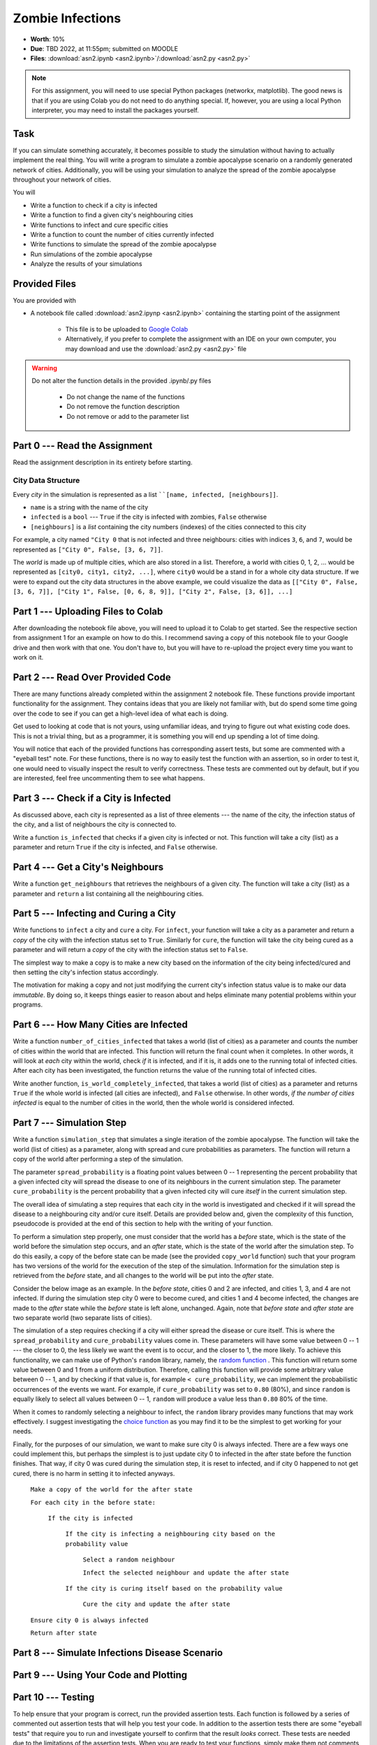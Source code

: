 *****************
Zombie Infections
*****************

* **Worth**: 10%
* **Due**: TBD 2022, at 11:55pm; submitted on MOODLE
* **Files**: :download:`asn2.ipynb <asn2.ipynb>`/:download:`asn2.py <asn2.py>`


.. note::

    For this assignment, you will need to use special Python packages (networkx, matplotlib). The good news is that if
    you are using Colab you do not need to do anything special. If, however, you are using a local Python interpreter,
    you may need to install the packages yourself.


Task
====

If you can simulate something accurately, it becomes possible to study the simulation without having to actually
implement the real thing. You will write a program to simulate a zombie apocalypse scenario on a randomly generated
network of cities. Additionally, you will be using your simulation to analyze the spread of the zombie apocalypse
throughout your network of cities.

You will

* Write a function to check if a city is infected
* Write a function to find a given city's neighbouring cities
* Write functions to infect and cure specific cities
* Write a function to count the number of cities currently infected
* Write functions to simulate the spread of the zombie apocalypse
* Run simulations of the zombie apocalypse
* Analyze the results of your simulations


Provided Files
==============

You are provided with

* A notebook file called :download:`asn2.ipynp <asn2.ipynb>` containing the starting point of the assignment

    * This file is to be uploaded to `Google Colab <https://colab.research.google.com/>`_
    * Alternatively, if you prefer to complete the assignment with an IDE on your own computer, you may download and use the :download:`asn2.py <asn2.py>` file

.. warning::

    Do not alter the function details in the provided .ipynb/.py files

        * Do not change the name of the functions
        * Do not remove the function description
        * Do not remove or add to the parameter list


Part 0 --- Read the Assignment
==============================

Read the assignment description in its entirety before starting.


City Data Structure
-------------------

Every *city* in the simulation is represented as a list ````[name, infected, [neighbours]]``.

* ``name`` is a string with the name of the city
* ``infected`` is a ``bool`` --- ``True`` if the city is infected with zombies, ``False`` otherwise
* ``[neighbours]`` is a *list* containing the city numbers (indexes) of the cities connected to this city

For example, a city named ``"City 0`` that is not infected and three neighbours: cities with indices ``3``, ``6``, and
``7``, would be represented as ``["City 0", False, [3, 6, 7]]``.

The *world* is made up of multiple cities, which are also stored in a list. Therefore, a world with cities 0, 1, 2, ...
would be represented as ``[city0, city1, city2, ...]``, where ``city0`` would be a stand in for a whole city data
structure. If we were to expand out the city data structures in the above example, we could visualize the data as
``[["City 0", False, [3, 6, 7]], ["City 1", False, [0, 6, 8, 9]], ["City 2", False, [3, 6]], ...]``


Part 1 --- Uploading Files to Colab
===================================

After downloading the notebook file above, you will need to upload it to Colab to get started. See the respective
section from assignment 1 for an example on how to do this. I recommend saving a copy of this notebook file to your
Google drive and then work with that one. You don't have to, but you will have to re-upload the project every time you
want to work on it.


Part 2 --- Read Over Provided Code
==================================

There are many functions already completed within the assignment 2 notebook file. These functions provide important
functionality for the assignment. They contains ideas that you are likely not familiar with, but do spend some time going
over the code to see if you can get a high-level idea of what each is doing.

Get used to looking at code that is not yours, using unfamiliar ideas, and trying to figure out what existing code does.
This is not a trivial thing, but as a programmer, it is something you will end up spending a lot of time doing.

You will notice that each of the provided functions has corresponding assert tests, but some are commented with a
"eyeball test" note. For these functions, there is no way to easily test the function with an assertion, so in order to
test it, one would need to visually inspect the result to verify correctness. These tests are commented out by default,
but if you are interested, feel free uncommenting them to see what happens.


Part 3 --- Check if a City is Infected
======================================

As discussed above, each city is represented as a list of three elements --- the name of the city, the infection status
of the city, and a list of neighbours the city is connected to.

Write a function ``is_infected`` that checks if a given city is infected or not. This function will take a city (list)
as a parameter and return ``True`` if the city is infected, and ``False`` otherwise.


Part 4 --- Get a City's Neighbours
==================================

Write a function ``get_neighbours`` that retrieves the neighbours of a given city. The function will take a city (list)
as a parameter and ``return`` a list containing all the neighbouring cities.


Part 5 --- Infecting and Curing a City
======================================

Write functions to ``infect`` a city and ``cure`` a city. For ``infect``, your function will take a city as a parameter
and return a *copy* of the city with the infection status set to ``True``. Similarly for ``cure``, the function will
take the city being cured as a parameter and will return a *copy* of the city with the infection status set to
``False``.

The simplest way to make a copy is to make a new city based on the information of the city being infected/cured and then
setting the city's infection status accordingly.

The motivation for making a copy and not just modifying the current city's infection status value is to make our data
*immutable*. By doing so, it keeps things easier to reason about and helps eliminate many potential problems within your programs.


Part 6 --- How Many Cities are Infected
=======================================

Write a function ``number_of_cities_infected`` that takes a world (list of cities) as a parameter and counts the number
of cities within the world that are infected. This function will return the final count when it completes. In other
words, it will look at *each* city within the world, check *if* it is infected, and if it is, it adds one to the running
total of infected cities. After each city has been investigated, the function returns the value of the running total of
infected cities.

Write another function, ``is_world_completely_infected``, that takes a world (list of cities) as a parameter and returns
``True`` if the whole world is infected (all cities are infected), and ``False`` otherwise. In other words,
*if the number of cities infected* is equal to the number of cities in the world, then the whole world is considered
infected.


Part 7 --- Simulation Step
==========================

Write a function ``simulation_step`` that simulates a single iteration of the zombie apocalypse. The function will take
the world (list of cities) as a parameter, along with spread and cure probabilities as parameters. The function will
return a copy of the world after performing a step of the simulation.

The parameter ``spread_probability`` is a floating point values between 0 -- 1 representing the percent probability that
a given infected city will spread the disease to one of its neighbours in the current simulation step. The parameter
``cure_probability`` is the percent probability that a given infected city will cure *itself* in the current simulation
step. 

The overall idea of simulating a step requires that each city in the world is investigated and checked if it will spread
the disease to a neighbouring city and/or cure itself. Details are provided below and, given the complexity of this
function, pseudocode is provided at the end of this section to help with the writing of your function.

To perform a simulation step properly, one must consider that the world has a *before* state, which is the state of the
world before the simulation step occurs, and an *after* state, which is the state of the world after the simulation
step. To do this easily, a copy of the before state can be made (see the provided ``copy_world`` function) such that
your program has two versions of the world for the execution of the step of the simulation. Information for the
simulation step is retrieved from the *before* state, and all changes to the world will be put into the *after* state.

Consider the below image as an example. In the *before state*, cities 0 and 2 are infected, and cities 1, 3, and 4 are
not infected. If during the simulation step city 0 were to become cured, and cities 1 and 4 become infected, the changes
are made to the *after* state while the *before* state is left alone, unchanged. Again, note that *before state* and
*after state* are two separate world (two separate lists of cities).

.. image:: before_after_states.png

The simulation of a step requires checking if a city will either spread the disease or cure itself. This is where the
``spread_probability`` and ``cure_probability`` values come in. These parameters will have some value between 0 -- 1
--- the closer to 0, the less likely we want the event is to occur, and the closer to 1, the more likely. To achieve
this functionality, we can make use of Python's ``random`` library, namely, the
`random function <https://docs.python.org/3/library/random.html#random.random>`_ . This function will return some value
between 0 and 1 from a uniform distribution. Therefore, calling this function will provide some arbitrary value between
0 -- 1, and by checking if that value is, for example ``< cure_probability``, we can implement the probabilistic
occurrences of the events we want. For example, if ``cure_probability`` was set to ``0.80`` (80%), and since
``random`` is equally likely to select all values between 0 -- 1, ``random`` will produce a value less than ``0.80``
80% of the time.

When it comes to randomly selecting a neighbour to infect, the ``random`` library provides many functions that may work
effectively. I suggest investigating the
`choice function <https://docs.python.org/3/library/random.html#random.choice>`_ as you may find it to be the simplest
to get working for your needs.

Finally, for the purposes of our simulation, we want to make sure city 0 is always infected. There are a few ways one
could implement this, but perhaps the simplest is to just update city 0 to infected in the after state before the
function finishes. That way, if city 0 was cured during the simulation step, it is reset to infected, and if city 0
happened to not get cured, there is no harm in setting it to infected anyways.


    ``Make a copy of the world for the after state``

    ``For each city in the before state:``

        ``If the city is infected``

            ``If the city is infecting a neighbouring city based on the probability value``

                ``Select a random neighbour``

                ``Infect the selected neighbour and update the after state``

            ``If the city is curing itself based on the probability value``

                ``Cure the city and update the after state``

    ``Ensure city 0 is always infected``

    ``Return after state``


Part 8 --- Simulate Infections Disease Scenario
===============================================


Part 9 --- Using Your Code and Plotting
=======================================


Part 10 --- Testing
===================

To help ensure that your program is correct, run the provided assertion tests. Each function is followed by a series of
commented out assertion tests that will help you test your code. In addition to the assertion tests there are some
"eyeball tests" that require you to run and investigate yourself to confirm that the result *looks* correct. These tests
are needed due to the limitations of the assertion tests. When you are ready to test your functions, simply make them
not comments (remove the ``#``) to include them in your running program. There is no guarantee that if your code passes
all the tests that you will be correct, but it certainly helps provide peace of mind that things are working as they
should.

Realistically you should have been running tests after you complete each of the above parts, but this part is here to
remind you. Remember, we are lucky that we get to test our solutions for correctness ourselves; you don't need to wait
for the marker to return your assignment before you have an idea of if it works correctly.


Some Hints
==========

* Work on one function at a time
* Get each function working perfectly before you go on to the next one
* Test each function as you write it
    * This is a really nice thing about programming; you can call your functions and see what result gets returned
    * Mentally test before you even write --- what does this function do? What problem is it solving?

* If you need help, ask
    * Drop by office hours


Some Marking Details
====================

.. warning::
    Just because your program produces the correct output, that does not necessarily mean that you will get perfect, or
    even that your program is correct.

Below is a list of both *quantitative* and *qualitative* things we will look for:

* Correctness?
* Did you follow instructions?
* Comments?
* Variable Names?
* Style?
* Did you do just weird things that make no sense?


What to Submit to Moodle
========================

* Make sure your **NAME** and **STUDENT NUMBER** appear in a comment at the top of the program
* Submit your version of ``asn2.py`` to Moodle
    * Do **not** submit the .ipynb file
    * To get the ``asn2.py`` file from Colab, see the example image in Assignment 1

* A text/word file answering the analysis questions and providing *data* to back up your answers
    * Include images in your submission


.. warning::

    Verify that your submission to Moodle worked. If you submit incorrectly, you will get a 0.


General FAQ:
============

* My drawing looks different every time!
   * It should, it's random every time.

* My drawing isn't updating for each step!
   * This might be happening because it's running so fast.

* My program runs but seems to be running forever.
   * Maybe your probabilities are set in such a way that it just has not ended yet.

* My histogram looks different from yours!
   * I know, it should, it's stochastic.

* My histogram looks different every time!
   * I know... it should... it's still stochastic...

* Does my text file have enough details?
    * Probably. The shorter the better. I really just want to see that you played around a little.

* Is my area a high/low enough density?
    * I really don't care how high/low it is. Just try a few things and see what you get.

* I don't know how to do *X*.
    * OK, go to `google.ca <https://www.google.ca>`_ and type in *X*.

* It’s not working, therefore Python is broken!
    * Probably not; you’re very likely doing something wrong

* My thing keeps telling me ``No such file or directory: 'starbucks2018.csv'``
    * Then the starbucks file probably isn't where python is looking.

* But density will grow larger the smaller I make the area.
    * Correct, you understand basic arithmetic.

* But I never used the one function!!!!1!
    * Fine, but write the code anyways and make sure it works.

* But the degrees values don't specify a cardinal direction!
    * Make use of changing +/- if you need to change hemispheres.

* Wtf do the functions do that you gave me?
    * Read the descriptions. Try figuring it out. This is actually part of the assignment learning objectives.

* Some of the code in the functions you gave us look like magic.
    * At this point it may seem that way, but by the end of the semester, they will lose their magic.

* Do I have enough comments?
    * I don't know, maybe? If the code is too complex to understand simply by looking at it, add a comment.

* I know you told me to do it this way, but I did it another way, and I think my way is better.
    * Your way may be better, but I don’t care. Do it the way I told you.

* Can I work with my friend?
    * No.

* I know I cheated, I know I know I was cheating, but I’m reeeeaaaaaaaaallllllly sorry [that I got caught]. Can we just ignore it this time?
    * Lol, no.

* If I submit it at 11:56pm, you’ll still mark it, right? I mean, commmmon!
    * No. 11:55pm and earlier is on time. Anything after 11:55pm is late. Anything late is not marked. It’s rather simple really.

* Moodle was totally broken, it’s not my fault it’s late.
    * Nice try.

* I accidentally submitted the wrong code. Here is the right code, but it’s late. But you can see that I submitted the wrong code on time! You’ll still accept it, right?
    * Do you think I was born yesterday? No.

* Will I really get 0 if I do the submission wrong? Like, what if I submit the .ipynb instead of the .py?
    * Yes, you'll really get a **ZERO**.



   
Coding, Part I
==============

Write the following functions:

3. ``sim_step(cities, p_spread, p_cure)``. This is the most important function in the assignment. This function will execute a single *time step* of your simulation. Depending on how fast you want to think of your zombies spreading, that time step could be a day, an hour, a week, whatever. When modelling a real zombie outbreak, you'd determine the size of your time step from the empirical data. Here is some English-language "pseudocode" for function. You'll have to turn it into Python::
   
    for each city in cities (enumerate?):
        if the city is infected and random.random() < p_spread:
            choose a victim city (at random -- hint: random.randint, random.randrange, or maybe random.choice) from the list of this city's neighbours
            infect the victim city!
        
        if the city is infected and random.random() < p_cure:
            cure the city!
         
    Make sure that city 0 *always* has zombies. It can't be cured. 
   
   So, what's going on there? Well, ``random.random()`` isn't so much pseudocode as actual Python code. It generates a random number between 0 and 1 every time you call it. Think of it like rolling dice. The parameter ``p_spread`` is the *probability of the zombie plague spreading* and the parameter ``p_cure`` is the probability of the plague being cured. For starters use values of 0.5 for ``p_spread`` and 0.0 for ``p_cure`` while you're getting things working. We'll play with these later. (Note: a value of 0.0 means it will never happen, and a value of 1.0 will mean that it always happens.)   
   
   To help explain the whole *probability* bit better, imagine you had a 10 sided die and a probability to spread of 0.8 (80%). So, think about it this way... we have an 8/10 chance to spread (80%). So if we roll the die and a 2 pops up, we will spread. We roll again, and a 7 pops up, we spread. Roll and a 1 pops up, we spread. Roll and a 9 pops up, we do **not** spread. That's what we're doing here. But instead of a die, we have ``random.random()``.   
   
   .. warning::
   
      Imagine we have:
	  
         ``a_city = ['cityX', False, [0, 6, 8, 9]]``
		 
      Let's say we pick a random neighbour from the list of neighbours. Notice that we have 4 neighbours here. So let's take the neighbour in index 2, which is 8. The neighbour is city 8, not 2! Make sure you understand this. This consistently messes people up year over year. 

Once you've done this, you now have a working zombie apocalypse simulator! So spend some time testing it. Something like this: 
   
   .. code-block:: python   
   
      my_world = set_up_cities()
      zombify(my_world, 0)
      draw_world(my_world)
      sim_step(my_world, 0.5, 0)
      draw_world(my_world)
      sim_step(my_world, 0.5, 0)
      draw_world(my_world)
      sim_step(my_world, 0.5, 0)
   
The function ``draw_world`` is one that's already written for you. It graphically displays the state of your world. Cities are red circles if they have zombies and blue circles if they're clean. If zombies can travel between two cities, there is a line drawn between the cities. If you update this display after each ``sim_step`` you can watch your zombies spread! It'll look something like this:

.. image:: zgraph.png

If you get tired of typing ``sim_step`` for every single step... you could always automate the process with a function that calls ``sim_step`` in a loop!

Once you're convinced that your zombie simulator works, move on to Part 2. If your simulator isn't working yet **GET IT WORKING BEFORE PROCEEDING**.

Working now? Good. Make sure it's *commented* and has *function headers*. Make sure you've got good variable names too. 

.. image:: cdc.jpeg
   


Coding, Part II
===============

As fun as it is to watch our zombies spread, we'd like to gather some hard data on the results of our
simulations. In particular, top government officials want to know how long it will take for the world
to end in the event of a zombie apocalypse. 

Write the following functions:   

5. ``time_to_end_of_world(p_spread, p_cure)``. Run a simulation, for specific values of ``p_spread`` and ``p_cure`` and count how long it takes the world to end (which you can now test with ``is_end_of_world``, of course). Some pseudocode for you::
   
      set up a new list of cities (``world = set_up_cities()``)
      zombify city 0
      
      initialize an end-of-world counter
      while the world hasn't ended:
         sim_step(world,p_spread,p_cure)
         increment the end-of-world counter
    
      return the value of the end-of-world counter

   Now, to run an experiment to see how long it takes the world to end, all we have to do is call ``time_to_end_of_world(0.5, 0)``
   
   .. warning::
      Be careful with what values you select for ``p_spread`` and ``p_cure``. This simulation works on probabilities. If you have a high probability to spread, do you think the simulation will take a long time? What if you had a low probability? Will it take longer?. How would the cure probability impact the runtimes?
   
      Long story short. Careful. If you set cure too high and spread too low, you might be twiddling your thumbs for **A LONG** time. 

We've got a problem. Our simulation is *stochastic* (random): we are making use of random numbers to determine outcomes. We can't just run our simulation once and count the number of steps until every city is infected. If you don't believe me, just try it. Call the ``time_to_end_of_world`` function a few times. Do you get different values? Wildly different? Yeah, that's what I thought. WTF do you do now?

We have to run our simulation *many times* to sample the space of possible outcomes. In essence, simulation is a lot like experimentation; we have to do multiple experiments to get some statistical confidence in our answer.

So, write another function:

6. ``end_world_many_times(n,p_spread, p_cure)``. This function should initialize a *list* of results and then use a loop to run ``time_to_end_of_world(p_spread, p_cure)`` a total of ``n`` times. After each simulation, add the time it took for the world to end to the list. Return a list of ``n`` "times to the end of the world". Some pseudocode for you::

    create an empty list
    while we have not done n simulations
        run one simulation of time_to_end_of_world
        append result to the list
	  
    return the list

All set? Make sure it's got good variable names, is *commented*, and has *function headers*. Then go on to the analysis.
  
Analysis
========

Now we get to play with our simulator to answer burning public health questions about zombie outbreaks. Play with the values of ``p_spread`` and ``p_cure``. How does changing those values change the "time to the end of the world"? Answer the following specific questions, and provide evidence from your simulation to support your answer: 

1. Fix the value of ``p_cure`` at zero. How does varying the value of ``p_spread`` affect the time to the end of world?

2. Fix the value of ``p_cure`` at 0.05. How does varying the value of ``p_spread`` affect the time to the end of world?

3. Fix the value of ``p_spread`` at 0.5. How does varying the value of ``p_cure`` affect the time to the end of world?  

4. Pick three pairs of ``p_spread`` , ``p_cure`` values that you think are interesting. Run 500 simulations for them (e.g, `end_world_many_times(500, your_value, your_value)``. What does the *distribution* of times to the end of the world look like? If you've taken a stats course: is it normal (Gaussian)? (If you haven't taken stats, just ignore the Gaussian bit). Call the function I gave you called ``draw_pretty_histogram(times)`` with a list of times to the end of the world. Cool eh!

   Here's a sample histogram of times to the end of the world for ``p_spread = 0.5`` and ``p_cure = 0.0``:

.. image:: zhist.png


